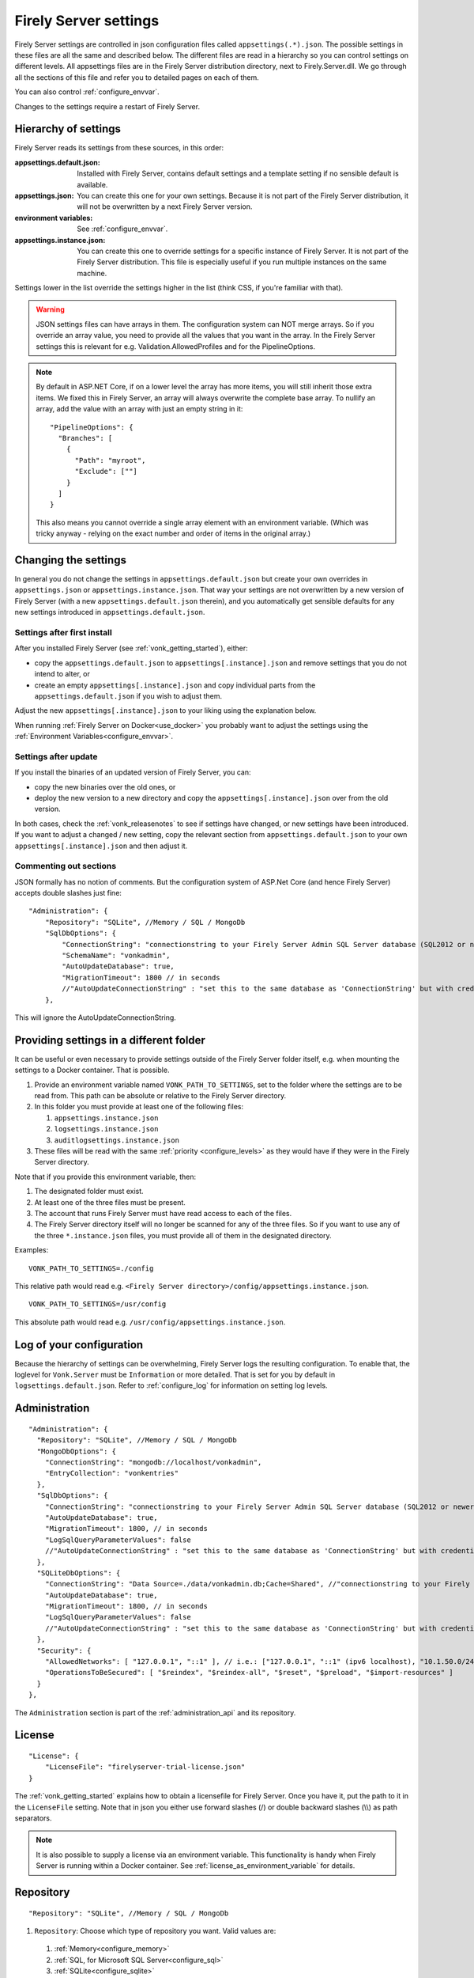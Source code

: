 .. _configure_appsettings:

Firely Server settings
======================

Firely Server settings are controlled in json configuration files called ``appsettings(.*).json``. The possible settings in these files are all the same and described below.
The different files are read in a hierarchy so you can control settings on different levels. All appsettings files are in the Firely Server distribution directory, next to Firely.Server.dll.
We go through all the sections of this file and refer you to detailed pages on each of them.

You can also control :ref:`configure_envvar`.

Changes to the settings require a restart of Firely Server.

.. _configure_levels:

Hierarchy of settings
---------------------

Firely Server reads its settings from these sources, in this order:

:appsettings.default.json: Installed with Firely Server, contains default settings and a template setting if no sensible default is available.
:appsettings.json: You can create this one for your own settings. Because it is not part of the Firely Server distribution, it will not be overwritten by a next Firely Server version.
:environment variables: See :ref:`configure_envvar`.
:appsettings.instance.json: You can create this one to override settings for a specific instance of Firely Server. It is not part of the Firely Server distribution.
                            This file is especially useful if you run multiple instances on the same machine.

Settings lower in the list override the settings higher in the list (think CSS, if you're familiar with that).

.. warning::

   JSON settings files can have arrays in them. The configuration system can NOT merge arrays.
   So if you override an array value, you need to provide all the values that you want in the array.
   In the Firely Server settings this is relevant for e.g. Validation.AllowedProfiles and for the PipelineOptions.

.. note::
   By default in ASP.NET Core, if on a lower level the array has more items, you will still inherit those extra items.
   We fixed this in Firely Server, an array will always overwrite the complete base array.
   To nullify an array, add the value with an array with just an empty string in it::

     "PipelineOptions": {
       "Branches": [
         {
           "Path": "myroot",
           "Exclude": [""]
         }
       ]
     }

   This also means you cannot override a single array element with an environment variable. (Which was tricky anyway - relying on the exact number and order of items in the original array.)

.. _configure_change_settings:

Changing the settings
---------------------

In general you do not change the settings in ``appsettings.default.json`` but create your own overrides in ``appsettings.json`` or ``appsettings.instance.json``. That way your settings are not overwritten by a new version of Firely Server (with a new ``appsettings.default.json`` therein), and you automatically get sensible defaults for any new settings introduced in ``appsettings.default.json``.

Settings after first install
^^^^^^^^^^^^^^^^^^^^^^^^^^^^

After you installed Firely Server (see :ref:`vonk_getting_started`), either:

* copy the ``appsettings.default.json`` to ``appsettings[.instance].json`` and remove settings that you do not intend to alter, or
* create an empty ``appsettings[.instance].json`` and copy individual parts from the ``appsettings.default.json`` if you wish to adjust them.

Adjust the new ``appsettings[.instance].json`` to your liking using the explanation below.

When running :ref:`Firely Server on Docker<use_docker>` you probably want to adjust the settings using the :ref:`Environment Variables<configure_envvar>`.

Settings after update
^^^^^^^^^^^^^^^^^^^^^

If you install the binaries of an updated version of Firely Server, you can:

* copy the new binaries over the old ones, or
* deploy the new version to a new directory and copy the ``appsettings[.instance].json`` over from the old version.

In both cases, check the :ref:`vonk_releasenotes` to see if settings have changed, or new settings have been introduced.
If you want to adjust a changed / new setting, copy the relevant section from ``appsettings.default.json`` to your own ``appsettings[.instance].json`` and then adjust it.

Commenting out sections
^^^^^^^^^^^^^^^^^^^^^^^

JSON formally has no notion of comments. But the configuration system of ASP.Net Core (and hence Firely Server) accepts double slashes just fine::

    "Administration": {
        "Repository": "SQLite", //Memory / SQL / MongoDb
        "SqlDbOptions": {
            "ConnectionString": "connectionstring to your Firely Server Admin SQL Server database (SQL2012 or newer); Set MultipleActiveResultSets=True",
            "SchemaName": "vonkadmin",
            "AutoUpdateDatabase": true,
            "MigrationTimeout": 1800 // in seconds
            //"AutoUpdateConnectionString" : "set this to the same database as 'ConnectionString' but with credentials that can alter the database. If not set, defaults to the value of 'ConnectionString'"
        },

This will ignore the AutoUpdateConnectionString.

.. _configure_settings_path:

Providing settings in a different folder
----------------------------------------

It can be useful or even necessary to provide settings outside of the Firely Server folder itself, e.g. when mounting the settings to a Docker container. That is possible. 

1. Provide an environment variable named ``VONK_PATH_TO_SETTINGS``, set to the folder where the settings are to be read from. This path can be absolute or relative to the Firely Server directory.
2. In this folder you must provide at least one of the following files:

   1. ``appsettings.instance.json``
   2. ``logsettings.instance.json``
   3. ``auditlogsettings.instance.json``

3. These files will be read with the same :ref:`priority <configure_levels>` as they would have if they were in the Firely Server directory. 

Note that if you provide this environment variable, then:

#. The designated folder must exist.
#. At least one of the three files must be present.
#. The account that runs Firely Server must have read access to each of the files.
#. The Firely Server directory itself will no longer be scanned for any of the three files. So if you want to use any of the three ``*.instance.json`` files, you must provide all of them in the designated directory.

Examples: 

::

    VONK_PATH_TO_SETTINGS=./config

This relative path would read e.g. ``<Firely Server directory>/config/appsettings.instance.json``.

::

    VONK_PATH_TO_SETTINGS=/usr/config

This absolute path would read e.g. ``/usr/config/appsettings.instance.json``.

.. _log_configuration:

Log of your configuration
-------------------------

Because the hierarchy of settings can be overwhelming, Firely Server logs the resulting configuration.
To enable that, the loglevel for ``Vonk.Server`` must be ``Information`` or more detailed. That is set for you by default in ``logsettings.default.json``.
Refer to :ref:`configure_log` for information on setting log levels.

Administration
--------------
::

    "Administration": {
      "Repository": "SQLite", //Memory / SQL / MongoDb
      "MongoDbOptions": {
        "ConnectionString": "mongodb://localhost/vonkadmin",
        "EntryCollection": "vonkentries"
      },
      "SqlDbOptions": {
        "ConnectionString": "connectionstring to your Firely Server Admin SQL Server database (SQL2012 or newer); Set MultipleActiveResultSets=True",
        "AutoUpdateDatabase": true,
        "MigrationTimeout": 1800, // in seconds
        "LogSqlQueryParameterValues": false
        //"AutoUpdateConnectionString" : "set this to the same database as 'ConnectionString' but with credentials that can alter the database. If not set, defaults to the value of 'ConnectionString'",
      },
      "SQLiteDbOptions": {
        "ConnectionString": "Data Source=./data/vonkadmin.db;Cache=Shared", //"connectionstring to your Firely Server Admin SQLite database (version 3 or newer), e.g. Data Source=c:/sqlite/vonkadmin.db;Cache=Shared"
        "AutoUpdateDatabase": true,
        "MigrationTimeout": 1800, // in seconds
        "LogSqlQueryParameterValues": false
        //"AutoUpdateConnectionString" : "set this to the same database as 'ConnectionString' but with credentials that can alter the database. If not set, defaults to the value of 'ConnectionString'"
      },
      "Security": {
        "AllowedNetworks": [ "127.0.0.1", "::1" ], // i.e.: ["127.0.0.1", "::1" (ipv6 localhost), "10.1.50.0/24", "10.5.3.0/24", "31.161.91.98"]
        "OperationsToBeSecured": [ "$reindex", "$reindex-all", "$reset", "$preload", "$import-resources" ]
      }
    },

The ``Administration`` section is part of the :ref:`administration_api` and its repository.

.. _configure_license:

License
-------
::

    "License": {
        "LicenseFile": "firelyserver-trial-license.json"
    }


The :ref:`vonk_getting_started` explains how to obtain a licensefile for Firely Server. Once you have it, put the path to it in the ``LicenseFile`` setting. Note that in json you either use forward slashes (/) or double backward slashes (\\\\) as path separators.

.. note::

  It is also possible to supply a license via an environment variable. This functionality is handy when Firely Server is running within a Docker container. See :ref:`license_as_environment_variable` for details.

.. _configure_repository:

Repository
----------
::

    "Repository": "SQLite", //Memory / SQL / MongoDb


#. ``Repository``: Choose which type of repository you want. Valid values are:

  #. :ref:`Memory<configure_memory>`
  #. :ref:`SQL, for Microsoft SQL Server<configure_sql>`
  #. :ref:`SQLite<configure_sqlite>`
  #. :ref:`MongoDb<configure_mongodb>`


Memory
^^^^^^
::

    "MemoryOptions": {
        "SimulateTransactions": "false"
    },

Refer to :ref:`configure_memory` for configuring the In-Memory storage.

MongoDB
^^^^^^^
::

    "MongoDbOptions": {
      "ConnectionString": "mongodb://localhost/vonkdata",
      "EntryCollection": "vonkentries",
      "MaxLogLine": 300
    },

Refer to :ref:`configure_mongodb` for configuring the connection to your MongoDB databases.

SQL
^^^
::

    "SqlDbOptions": {
      "ConnectionString": "connectionstring to your Firely Server SQL Server database (SQL2012 or newer); Set MultipleActiveResultSets=True",
      "AutoUpdateDatabase": true,
      "MigrationTimeout": 1800, // in seconds
      "LogSqlQueryParameterValues": false
      //"AutoUpdateConnectionString" : "set this to the same database as 'ConnectionString' but with credentials that can alter the database. If not set, defaults to the value of 'ConnectionString'"
    },

Refer to :ref:`configure_sql` for configuring access to your SQL Server databases.

SQLite
^^^^^^
::

    "SQLiteDbOptions": {
      "ConnectionString": "Data Source=./data/vonkdata.db;Cache=Shared", //"connectionstring to your Firely Server SQLite database (version 3 or newer), e.g. Data Source=c:/sqlite/vonkdata.db",
      "AutoUpdateDatabase": true,
      "MigrationTimeout": 1800, // in seconds
      "LogSqlQueryParameterValues": false
      //"AutoUpdateConnectionString" : "set this to the same database as 'ConnectionString' but with credentials that can alter the database. If not set, defaults to the value of 'ConnectionString'"
    },

Refer to :ref:`configure_sqlite` for configuring access to your SQLite Server databases.

.. _hosting_options:

http and https
--------------
::

    "Hosting": {
      "HttpPort": 4080,
      //"HttpsPort": 4081, // Enable this to use https
      //"CertificateFile": "<your-certificate-file>.pfx", //Relevant when HttpsPort is present
      //"CertificatePassword" : "<cert-pass>", // Relevant when HttpsPort is present
      //"SslProtocols": [ "Tls12", "Tls13" ], // Relevant when HttpsPort is present.
      //"PathBase": "<subpath-to-firely-server>",
      "ClientCertificateMode": "NoCertificate" // NoCertificate, AllowCertificate, RequireCertificate,
      "Limits": {
          "MaxRequestBufferSize": 2097152 // Kestrel default: 1048576.
    }
    },
    
Refer to :ref:`configure_hosting` for enabling https and adjusting port numbers.

In case Firely Server is hosted behind a reverse proxy using a subpath as part of the base url, use the `PathBase` option to specify the path after the root to enable Firely Server to generate correct links in places where the absolute base url is used (e.g. in the ``Location`` header when returning an HTTP response). See `PathBase middleware <https://docs.microsoft.com/en-us/dotnet/api/microsoft.aspnetcore.builder.usepathbaseextensions.usepathbase>`_ for more information. Only a single static path is allowed here. For more dynamic options using multiple paths, see support for the :ref:`X-Forwarded-Prefix header<xforwardedheader>`.

The `ClientCertificateMode` will instruct Firely Server to request or require a TLS client certificate. See `ASP .NET Core - Client Certificates <https://learn.microsoft.com/en-us/aspnet/core/fundamentals/servers/kestrel/endpoints?#configure-client-certificates-in-appsettingsjson>`_ for more information.

The :code:`Limits` is mapped to 
`KestrelServerLimits <https://learn.microsoft.com/en-us/dotnet/api/microsoft.aspnetcore.server.kestrel.core.kestrelserverlimits>`_
and allows to modify the default Kestrel limits by adding the relevant property. 
In the example above, the default value of 1048576 of the property :code:`MaxRequestBufferSize` is overriden by  2097152.
You could similarly modify the default value for the maximum number of concurrent connections, 
`MaxConcurrentConnections <https://learn.microsoft.com/en-us/dotnet/api/microsoft.aspnetcore.server.kestrel.core.kestrelserverlimits.maxconcurrentconnections#microsoft-aspnetcore-server-kestrel-core-kestrelserverlimits-maxconcurrentconnections>`_, 
however, we recommend using a reverse proxy in front of Firely server, see :ref:`reverse proxy<deploy_reverseProxy>`, and let the reverse proxy take care of those aspects.

.. _validation_options:

Validation
----------
::

    "Validation": {
      "Parsing": "Permissive", // Permissive / Strict
      "Level": "Off", // Off / Core / Full
      "AllowedProfiles": []
    },


Refer to :ref:`feature_prevalidation`.

Terminology
-----------
::

      "Terminology": {
      "MaxExpansionSize": 650,
      "LocalTerminologyService": {
        "Order": 10,
        "PreferredSystems": [ "http://hl7.org/fhir" ],
        "SupportedInteractions": [ "ValueSetValidateCode", "Expand", "FindMatches", "Lookup" ], // ValueSetValidateCode, Expand, FindMatches, Lookup
        "SupportedInformationModels": [ "Fhir3.0", "Fhir4.0", "Fhir5.0" ]
      }
      //Example settings for remote services:
      //, 
      //"RemoteTerminologyServices": [
      //  {
      //    "Order": 20,
      //    "PreferredSystems": [ "http://snomed.info/sct" ],
      //    "SupportedInteractions": [ "ValueSetValidateCode", "Expand", "Lookup", "Translate", "Subsumes", "Closure" ], // ValueSetValidateCode, Expand, Lookup, Translate, Subsumes, Closure
      //    "SupportedInformationModels": [ "Fhir4.0" ],
      //    "Endpoint": "https://r4.ontoserver.csiro.au/fhir/",
      //    "MediaType": "application/fhir+xml"
      //  },
      //  {
      //    "Order": 30,
      //    "PreferredSystems": [ "http://loinc.org" ],
      //    "SupportedInteractions": [ "ValueSetValidateCode", "Expand", "Translate" ],
      //    "SupportedInformationModels": [ "Fhir3.0", "Fhir4.0" ],
      //    "Endpoint": "https://fhir.loinc.org/",
      //    "Username": "",
      //    "Password": ""
      //  }
      //]
    },

Refer to :ref:`feature_terminology`.

.. _configure_cache:

Cache of Conformance Resources
------------------------------
::

   "Cache": {
      "MaxConformanceResources": 5000
   }

Firely Server caches StructureDefinitions and other conformance resources that are needed for (de)serialization and validation in memory. If more than ``MaxConformanceResources`` get cached, the ones that have not been used for the longest time are discarded. If you frequently encounter a delay when requesting less used resource types, a larger value may help. If you are very restricted on memory, you can lower the value.


.. _bundle_options:

Search size
-----------
::

    "BundleOptions": {
        "DefaultTotal": "none", // Allowed values: none, estimate, accurate
        "DefaultCount": 10,
        "MaxCount": 50,
        "DefaultSort": "-_lastUpdated"
    },


The Search interactions returns a bundle with results. Users can specify the number of results that they want to receive in one response with the ``_count`` parameter. Also see :ref:`_navigational_links` .

* ``DefaultCount`` sets the number of results if the user has not specified a ``_count`` parameter.
* ``MaxCount`` sets the number of results in case the user specifies a ``_count`` value higher than this maximum. This is to protect Firely Server from being overloaded.
* ``DefaultCount`` should be less than or equal to ``MaxCount``
* ``DefaultSort`` is what search results are sorted on if no sort order is specified in the request. If a sort order is specified, this is still added as the last sort clause.
* ``DefaultTotal`` sets default total behaviour for search requests if not specified in the request itself.

.. _sizelimits_options:

Protect against large input
---------------------------
::

    "SizeLimits": {
        "MaxResourceSize": "1MiB",
        "MaxBatchSize": "5MiB",
        "MaxBatchEntries": 150
    },

* ``MaxResourceSize`` sets the maximum size of a resource that is sent in a create or update.
* ``MaxBatchSize`` sets the maximum size of a batch or transaction bundle.
  (Note that a POST http(s)://<firely-server-endpoint>/Bundle will be limited by MaxResourceSize, since the bundle must be processed as a whole then.)
* ``MaxBatchEntries`` limits the number of entries that is allowed in a batch or transaction bundle.
* The values for ``MaxResourceSize`` and ``MaxBatchSize`` can be expressed in b (bytes, the default), kB (kilobytes), KiB (kibibytes), MB (megabytes), or MiB (mebibytes).
  Do not put a space between the amount and the unit.

  .. note::

    Before Firely Server (Vonk) version 0.7.1, this setting was named ``BatchOptions`` and the logs will show a warning that it
    is deprecated when you still have it in your appsettings file.

.. _configure_reindex:

Reindexing for changes in SearchParameters
------------------------------------------
::

    "ReindexOptions": {
        "BatchSize": 100,
        "MaxDegreeOfParallelism": 10
    },

See :ref:`feature_customsp_reindex_configure`.

.. _fhir_capabilities:

FHIR Capabilities
-----------------
::

  "FhirCapabilities": {
    "AllowCreateOnUpdate": true|false
    "ConditionalDeleteOptions": {
      "ConditionalDeleteType": "Single", // Single or Multiple,
      "ConditionalDeleteMaxItems": 1
    },
    "SearchOptions": {
      "MaximumIncludeIterationDepth": 1,
      "PagingCache": {
        "MaxSize": 1100,
        "ItemSize": 1,
        "Duration": 10
      }
    }
  },

See :ref:`restful_crud`.

.. _disable_interactions:

Enable or disable interactions
------------------------------

By default, the value ``SupportedInteractions`` contains all the interactions that are implemented in Firely Server.
But you can disable interactions by removing them from these lists.
::

    "SupportedInteractions": {
        "InstanceLevelInteractions": "read, vread, update, delete, history, conditional_delete, conditional_update, $validate",
        "TypeLevelInteractions": "create, search, history, $validate, $snapshot, conditional_create",
        "WholeSystemInteractions": "capabilities, batch, transaction, history, search, $validate"
    },

If you implement a custom operation in a plugin, you should also add the name of that operation at the correct level. E.g. add ``$convert`` to ``TypeLevelInteractions`` to allow ``<base>/<resourcetype>/$convert``.

.. _supportedmodel:

Restrict supported resources and SearchParameters
-------------------------------------------------
::

   "SupportedModel": {
     "RestrictToResources": [ "Patient", "Observation" ],
     "RestrictToSearchParameters": ["Patient.active", "Observation.patient"],
     "RestrictToCompartments": ["Patient"]
   },

By default, Firely Server supports all ResourceTypes, SearchParameters and CompartmentDefinitions from the specification. They are loaded from the :ref:`specification.zip <conformance_specification_zip>`.
If you want to limit support, you can do so with the configuration above. This is primarily targeted towards Facade builders, because they have to provide an implementation for everything that is supported.

Be aware that:

* the '_type', '_id' and '_lastupdated' search parameters on the base Resource type must be supported and cannot be disabled
* the Administration API requires support for the 'url' search parameter on the StructureDefinition type and this cannot be disabled
* this uses the search parameter names, not the path within the resource - so for example to specify `Patient.address.postalCode <http://hl7.org/fhir/R4/patient.html#search>`_ as a supported location, you'd use ``"Patient.address-postalcode"``
* if the support of `AuditEvent` resources is disabled, the AuditEvents will not get generated (see :ref:`audit_event_logging`).

.. _settings_subscriptions:

Subscriptions
-------------
::

    "SubscriptionEvaluatorOptions": {
        "Enabled": true,
        "RepeatPeriod": 20000,
        "SubscriptionBatchSize" : 1
    },

See :ref:`feature_subscription`.

.. _configure_admin_import:

SearchParameters and other Conformance Resources
------------------------------------------------
::

    "AdministrationImportOptions": {
        "ImportDirectory": "./vonk-import",
        "ImportedDirectory": "./vonk-imported", //Do not place ImportedDirectory *under* ImportDirectory, since an import will recursively read all subdirectories.
        "SimplifierProjects": [
          {
            "Uri": "https://stu3.simplifier.net/<your-project>",
            "UserName": "Simplifier user name",
            "Password": "Password for the above user name",
            "BatchSize": 20
          }
        ]
    }

See :ref:`conformance` and :ref:`feature_customsp`.

.. _settings_smart:

SMART authorization
-------------------

The settings for authorization with SMART on FHIR are covered in :ref:`Firely Auth<feature_accesscontrol_config>`.

.. _information_model:

Information model
-----------------

Firely Server supports the use of multiple information models (currently FHIR STU3, R4, and R5) simultaneously. The ``InformationModel`` section contains the related settings.
By default, Firely Server serves both versions from the root of your web service, defaulting to R4 when the client does not use Accept or _format to specify either one. Mapping a path or a subdomain to a specific version creates an additional URI serving only that particular version.
::

  "InformationModel": {
    "Default": "Fhir4.0", // information model to use when none is specified in either mapping, the _format parameter or the ACCEPT header
    "IncludeFhirVersion": ["Fhir4.0", "Fhir5.0"],
    "Mapping": {
      "Mode": "Off"
      //"Mode": "Path", // yourserver.org/r3 => FHIR STU3; yourserver.org/r4 => FHIR R4
      //"Map": {
      //  "/R3": "Fhir3.0",
      //  "/R4": "Fhir4.0",
      //  "/R5": "Fhir5.0"
      //}
      //"Mode": "Subdomain", // r3.yourserver.org => FHIR STU3; r4.yourserver.org => FHIR R4
      //"Map": 
      //  {
      //    "r3": "Fhir3.0",
      //    "r4": "Fhir4.0",
      //    "r5": "Fhir5.0"
      //  }
    }
  },

See :ref:`feature_multiversion`.

.. _http_options:

Response options
----------------
::

    "HttpOptions": {
      "DefaultResponseType": "application/fhir+json"
    }

* If no mediatype is specified in an ``Accept`` header, use the ``DefaultResponseType``.
* Options are ``application/fhir+json`` or ``application/fhir+xml``
* Firely Server will attach the mimetype parameter ``fhirVersion`` based on the FHIR version that is requested (see :ref:`feature_multiversion`).

Task File Management and Bulk Data Export
-----------------------------------------
::

  "TaskFileManagement": {
    "StorageService": {
          "StorageType": "LocalFile", // LocalFile / AzureBlob / AzureFile
          "StoragePath": "./taskfiles",
          "ContainerName": "firelyserver" // For AzureBlob / AzureFile only
      }
  },

::

  "BulkDataExport": {
    "RepeatPeriod": 60000, //ms
    "AdditionalResources": [ "Organization", "Location", "Substance", "Device", "Medication", "Practitioner" ] // included referenced resources, additional to the Patient compartment resources
  },

Refer to :ref:`feature_bulkdataexport`.

.. _patient_everything_operation:

Patient Everything Operation
----------------------------
::

  "PatientEverythingOperation": {
    "AdditionalResources": [ "Organization", "Location", "Substance", "Medication", "Device" ] // included referenced resources, additional to the Patient compartment resources
  },

The Patient $everything operation returns all resources linked to a patient that are listed in the Compartment Patient. This section allows you to define additional resources that will be included in the resulting searchset bundle.

See :ref:`feature_patienteverything`.

.. _uri_conversion:

URI conversion on import and export
-----------------------------------

Upon importing, Firely Server converts all references expressed as absolute URIs, with the root corresponding to the server URL, and stores them as *relative URIs* in the database.
For example, ``"reference": "https://someHost/fhir/Patient/someId"`` will be stored as ``"reference": "Patient/someId"``.

By default, GET requests to Firely Server will return *absolute URIs* by adding the root server location to each relative URI. The response headers ``Location`` and ``Content-Location`` will also contain absolute URIs.
For example, ``"reference": "Patient/someId"`` stored in the database for Firely Server hosted at ``http://localhost:8080`` will return in a REST API response as ``"reference": "http://localhost:8080/Patient/someId"``.
This behavior can be disabled with the setting ``ReturnAbsoluteReferences``. Note that the setting is still in beta and is subject to change in future release of Firely Server.

In addition, any element of type ``url`` or ``uri`` can also be converted upon import or export, as long as the FHIR path 
corresponding to the element in the FHIR resource are listed in the setting ``UrlMapping`` :

::

  "UrlMapping": {
     "ReturnAbsoluteReferences": true,
     "AdditionalPathsToMap": [
       "DocumentReference.content.attachment.url",
       "Bundle.entry.resource.content.attachment.url"
     ]
   },

Finally, the Bulk Data Export feature of Firely Server returns *relative URIs*. See :ref:`feature_bulkdataexport` for more information.

Binary Wrapper
--------------
::

    "Vonk.Plugin.BinaryWrapper": {
    "RestrictToMimeTypes": [ "application/pdf", "text/plain", "text/csv", "image/png", "image/jpeg" ]
  },

Refer to :ref:`plugin_binarywrapper`.

Auditing
--------
::

  "Audit": {
    "AuditEventSignatureEnabled": false,
    "AuditEventSignatureSecret": {
      "SecretType": "JWKS",
      "Secret": ""
    },
    "AsyncProcessingRepeatPeriod" : 10000,
    "AuditEventVerificationBatchSize" : 20,
    "ExcludedRequests": [],
    "InvalidAuditEventProcessingThreshold" : 100
  },

Refer to :ref:`feature_auditing`.

.. _settings_pipeline:

Configuring the Firely Server Pipeline
--------------------------------------

You can add your own plugins to the Firely Server pipeline, or control which of the standard Firely Server plugins
are used for your Firely Server, by changing the ``PipelineOptions``.
::

  "PipelineOptions": {
    "PluginDirectory": "./plugins",
    "Branches": [
      {
        "Path": "/",
        "Include": [
          "Vonk.Core",
          "Vonk.Fhir.R3",
          "Vonk.Fhir.R4",
          "Vonk.Fhir.R5",
          // etc.
        ],
        "Exclude": [
        ]
      },
      {
        "Path": "/administration",
        "Include": [
          "Vonk.Core",
          "Vonk.Fhir.R3",
          "Vonk.Fhir.R4",
          "Vonk.Fhir.R5",
          // etc.
        ],
        "Exclude": [
          "Vonk.Plugin.Operations"
        ]
      }
    ]
  }

It is possible to disable a specific information model by removing Vonk.Fhir.R3, Vonk.Fhir.R4, or Vonk.Fhir.R5 from the pipeline

Please note the warning on merging arrays in :ref:`configure_levels`.

See :ref:`vonk_plugins` for more information and an example custom plugin.
